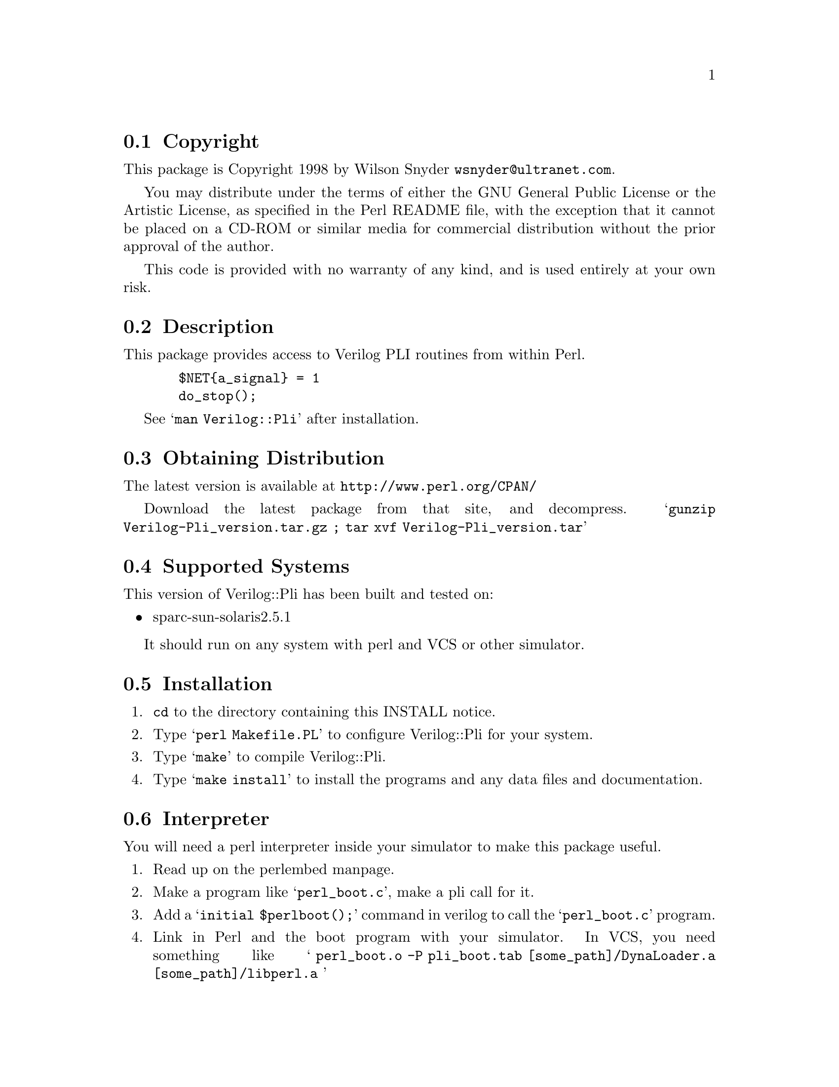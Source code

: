 \input texinfo @c -*-texinfo-*-
@c %**start of header
@setfilename readme.info
@settitle Perl Verilog::Pli Installation
@c %**end of header

@c This file is included by autoconf.texi and is used to produce
@c the INSTALL file.

@node Top, Copyright, (dir), (dir)

This is the Verilog::Pli Perl Package.

@menu
* Copyright::                   
* Description::                 
* Obtaining Distribution::      
* Supported Systems::           
* Installation::                
@end menu

@node Copyright, Description, Top, Top
@section Copyright

This package is Copyright 1998 by Wilson Snyder @email{wsnyder@@ultranet.com}.

You may distribute under the terms of either the GNU General Public License
or the Artistic License, as specified in the Perl README file, with the
exception that it cannot be placed on a CD-ROM or similar media for commercial
distribution without the prior approval of the author.

This code is provided with no warranty of any kind, and is used entirely at
your own risk.

@node Description, Obtaining Distribution, Copyright, Top
@section Description

This package provides access to Verilog PLI routines from within Perl.

@example
  $NET@{a_signal@} = 1
  do_stop();
@end example

See @samp{man Verilog::Pli} after installation.

@node Obtaining Distribution, Supported Systems, Description, Top
@section Obtaining Distribution

The latest version is available at 
@uref{http://www.perl.org/CPAN/}

Download the latest package from that site, and decompress.
@samp{gunzip Verilog-Pli_version.tar.gz ; tar xvf Verilog-Pli_version.tar}

@node Supported Systems, Installation, Obtaining Distribution, Top
@section Supported Systems

This version of Verilog::Pli has been built and tested on:

@itemize @bullet
@item sparc-sun-solaris2.5.1
@end itemize

It should run on any system with perl and VCS or other simulator.

@node Installation, Interpreter, Supported Systems, Top
@section Installation

@enumerate
@item
@code{cd} to the directory containing this INSTALL notice.

@item
Type @samp{perl Makefile.PL} to configure Verilog::Pli for your system.

@item
Type @samp{make} to compile Verilog::Pli.

@item
Type @samp{make install} to install the programs and any data files and
documentation.

@end enumerate

@node Interpreter,  , Installation, Top
@section Interpreter

You will need a perl interpreter inside your simulator to make this
package useful.  


@enumerate
@item
Read up on the perlembed manpage.

@item
Make a program like @samp{perl_boot.c}, make a pli call for it.

@item
Add a @samp{initial $perlboot();} command in verilog to call the @samp{perl_boot.c}
program.

@item
Link in Perl and the boot program with your simulator.  In VCS, you need something
like @samp{ perl_boot.o -P pli_boot.tab [some_path]/DynaLoader.a [some_path]/libperl.a }

@item
You can easily write other PLI functions that call perl_eval_pv, allowing Verilog
to invoke Perl routines.

@end enumerate

This package is not for the PLI novice.  Unfortunately, I do not have
the time to provide help on this part of the process.  At some point I
will make a real example; contributions to this are most welcome.

